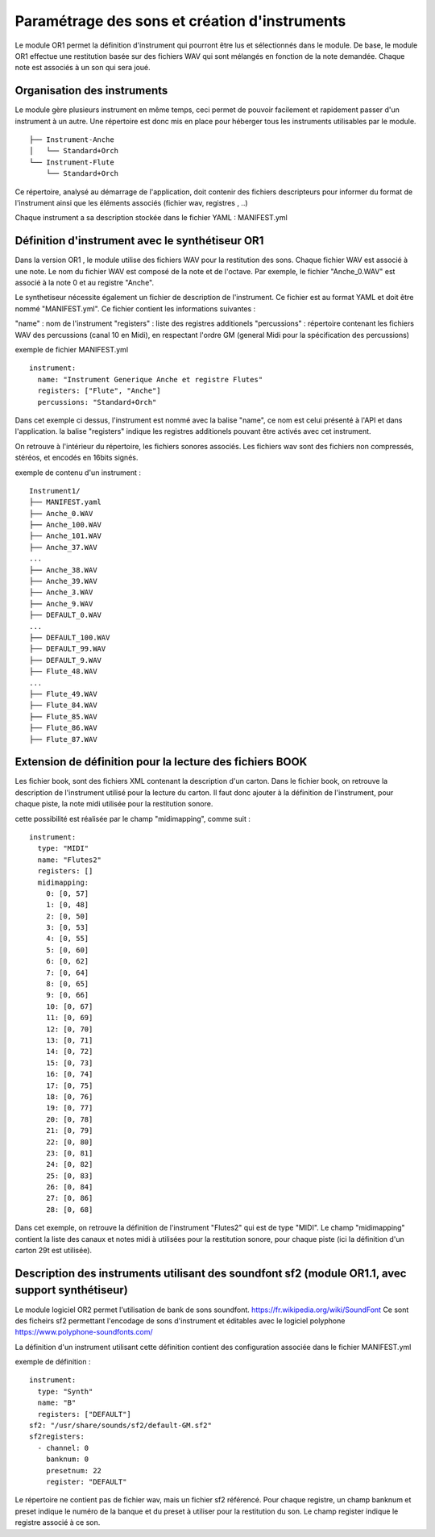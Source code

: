 
==============================================
Paramétrage des sons et création d'instruments
==============================================

Le module OR1 permet la définition d'instrument qui pourront être lus et sélectionnés dans le module. 
De base, le module OR1 effectue une restitution basée sur des fichiers WAV qui sont mélangés en fonction de la note demandée. Chaque note est associés à un son qui sera joué.


Organisation des instruments
============================

Le module gère plusieurs instrument en même temps, ceci permet de pouvoir facilement et rapidement passer d'un instrument à un autre. Une répertoire est donc mis en place pour héberger tous les instruments utilisables par le module.

::

        ├── Instrument-Anche
        │   └── Standard+Orch
        └── Instrument-Flute
            └── Standard+Orch

Ce répertoire, analysé au démarrage de l'application, doit contenir des fichiers descripteurs pour informer du format de l'instrument ainsi que les éléments associés (fichier wav, registres ,  ..)

Chaque instrument a sa description stockée dans le fichier YAML : MANIFEST.yml

Définition d'instrument avec le synthétiseur OR1
================================================

Dans la version OR1 , le module utilise des fichiers WAV pour la restitution des sons. Chaque fichier WAV est associé à une note. Le nom du fichier WAV est composé de la note et de l'octave. Par exemple, le fichier "Anche_0.WAV" est associé à la note 0 et au registre "Anche".

Le synthetiseur nécessite également un fichier de description de l'instrument. Ce fichier est au format YAML et doit être nommé "MANIFEST.yml". Ce fichier contient les informations suivantes :

"name" : nom de l'instrument
"registers" : liste des registres additionels
"percussions" : répertoire contenant les fichiers WAV des percussions (canal 10 en Midi), en respectant l'ordre GM (general Midi pour la spécification des percussions)


exemple de fichier MANIFEST.yml
::

        instrument:
          name: "Instrument Generique Anche et registre Flutes"
          registers: ["Flute", "Anche"]
          percussions: "Standard+Orch"

Dans cet exemple ci dessus, l'instrument est nommé avec la balise "name", ce nom est celui présenté à l'API et dans l'application. la balise "registers" indique les registres additionels pouvant être activés avec cet instrument.

On retrouve à l'intérieur du répertoire, les fichiers sonores associés.
Les fichiers wav sont des fichiers non compressés, stéréos, et encodés en 16bits signés.

exemple de contenu d'un instrument : ::

    Instrument1/
    ├── MANIFEST.yaml
    ├── Anche_0.WAV
    ├── Anche_100.WAV
    ├── Anche_101.WAV
    ├── Anche_37.WAV
    ...
    ├── Anche_38.WAV
    ├── Anche_39.WAV
    ├── Anche_3.WAV
    ├── Anche_9.WAV
    ├── DEFAULT_0.WAV
    ...
    ├── DEFAULT_100.WAV
    ├── DEFAULT_99.WAV
    ├── DEFAULT_9.WAV
    ├── Flute_48.WAV
    ...
    ├── Flute_49.WAV
    ├── Flute_84.WAV
    ├── Flute_85.WAV
    ├── Flute_86.WAV
    ├── Flute_87.WAV


Extension de définition pour la lecture des fichiers BOOK
==========================================================

Les fichier book, sont des fichiers XML contenant la description d'un carton. Dans le fichier book, on retrouve la description de l'instrument utilisé pour la lecture du carton. 
Il faut donc ajouter à la définition de l'instrument, pour chaque piste, la note midi utilisée pour la restitution sonore.

cette possibilité est réalisée par le champ "midimapping", comme suit :
::

  instrument:
    type: "MIDI"
    name: "Flutes2"
    registers: []
    midimapping:
      0: [0, 57]
      1: [0, 48]
      2: [0, 50]
      3: [0, 53]
      4: [0, 55]
      5: [0, 60]
      6: [0, 62]
      7: [0, 64]
      8: [0, 65]
      9: [0, 66]
      10: [0, 67]
      11: [0, 69]
      12: [0, 70]
      13: [0, 71]
      14: [0, 72]
      15: [0, 73]
      16: [0, 74]
      17: [0, 75]
      18: [0, 76]
      19: [0, 77]
      20: [0, 78]
      21: [0, 79]
      22: [0, 80]
      23: [0, 81]
      24: [0, 82]
      25: [0, 83]
      26: [0, 84]
      27: [0, 86]
      28: [0, 68]

Dans cet exemple, on retrouve la définition de l'instrument "Flutes2" qui est de type "MIDI". Le champ "midimapping" contient la liste des canaux et notes midi à utilisées pour la restitution sonore, pour chaque piste (ici la définition d'un carton 29t est utilisée).



Description des instruments utilisant des soundfont sf2 (module OR1.1, avec support synthétiseur)
=================================================================================================

Le module logiciel OR2 permet l'utilisation de bank de sons soundfont. https://fr.wikipedia.org/wiki/SoundFont 
Ce sont des ficheirs sf2 permettant l'encodage de sons d'instrument et éditables avec le logiciel polyphone https://www.polyphone-soundfonts.com/ 

La définition d'un instrument utilisant cette définition contient des configuration associée dans le fichier MANIFEST.yml

exemple de définition :
::
  instrument:
    type: "Synth"
    name: "B"
    registers: ["DEFAULT"]
  sf2: "/usr/share/sounds/sf2/default-GM.sf2"
  sf2registers:	
    - channel: 0
      banknum: 0
      presetnum: 22
      register: "DEFAULT"

Le répertoire ne contient pas de fichier wav, mais un fichier sf2 référencé. Pour chaque registre, un champ banknum et preset indique le numéro de la banque et du preset à utiliser pour la restitution du son. Le champ register indique le registre associé à ce son.
